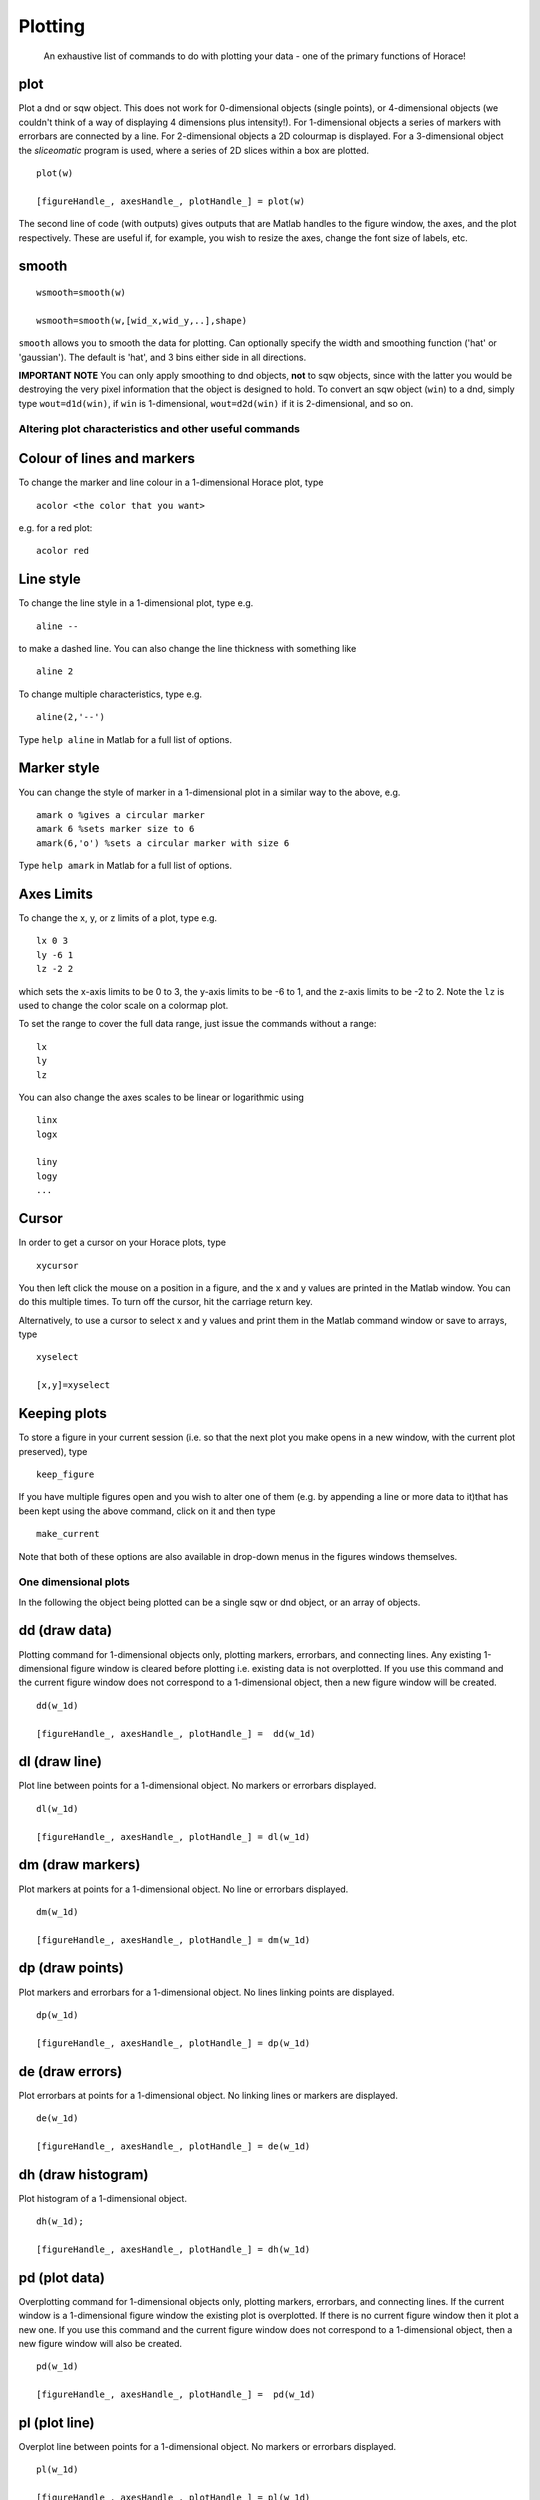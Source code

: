 ########
Plotting
########

 An exhaustive list of commands to do with plotting your data - one of the primary functions of Horace!

plot
====



Plot a dnd or sqw object. This does not work for 0-dimensional objects (single points), or 4-dimensional objects (we couldn't think of a way of displaying 4 dimensions plus intensity!). For 1-dimensional objects a series of markers with errorbars are connected by a line. For 2-dimensional objects a 2D colourmap is displayed. For a 3-dimensional object the *sliceomatic* program is used, where a series of 2D slices within a box are plotted.




::


   
   plot(w)
   
   [figureHandle_, axesHandle_, plotHandle_] = plot(w)
   



The second line of code (with outputs) gives outputs that are Matlab handles to the figure window, the axes, and the plot respectively. These are useful if, for example, you wish to resize the axes, change the font size of labels, etc.

smooth
======






::


   
   wsmooth=smooth(w)
   
   wsmooth=smooth(w,[wid_x,wid_y,..],shape)
   



\ ``smooth`` allows you to smooth the data for plotting. Can optionally specify the width and smoothing function ('hat' or 'gaussian'). The default is 'hat', and 3 bins either side in all directions. 

\ **IMPORTANT NOTE** You can only apply smoothing to dnd objects, **not** to sqw objects, since with the latter you would be destroying the very pixel information that the object is designed to hold. To convert an sqw object (``win``) to a dnd, simply type ``wout=d1d(win)``, if ``win`` is 1-dimensional, ``wout=d2d(win)`` if it is 2-dimensional, and so on.


Altering plot characteristics and other useful commands
-------------------------------------------------------


Colour of lines and markers
===========================



To change the marker and line colour in a 1-dimensional Horace plot, type




::


   
   acolor <the color that you want>
   



e.g. for a red plot:



::


   
   acolor red
   



Line style
==========



To change the line style in a 1-dimensional plot, type e.g.




::


   
   aline --
   



to make a dashed line. You can also change the line thickness with something like




::


   
   aline 2
   



To change multiple characteristics, type e.g.




::


   
   aline(2,'--')
   



Type ``help aline`` in Matlab for a full list of options.

Marker style
============



You can change the style of marker in a 1-dimensional plot in a similar way to the above, e.g.




::


   
   amark o %gives a circular marker
   amark 6 %sets marker size to 6
   amark(6,'o') %sets a circular marker with size 6
   



Type ``help amark`` in Matlab for a full list of options.

Axes Limits
===========



To change the x, y, or z limits of a plot, type e.g.




::


   
   lx 0 3
   ly -6 1
   lz -2 2
   



which sets the x-axis limits to be 0 to 3, the y-axis limits to be -6 to 1, and the z-axis limits to be -2 to 2. Note the ``lz`` is used to change the color scale on a colormap plot.

To set the range to cover the full data range, just issue the commands without a range:



::


   
   lx
   ly
   lz
   



You can also change the axes scales to be linear or logarithmic using




::


   
   linx
   logx
   
   liny
   logy
   ...
   



Cursor
======



In order to get a cursor on your Horace plots, type




::


   
   xycursor
   



You then left click the mouse on a position in a figure, and the x and y values are printed in the Matlab window. You can do this multiple times. To turn off the cursor, hit the carriage return key.

Alternatively, to use a cursor to select x and y values and print them in the Matlab command window or save to arrays, type




::


   
   xyselect
   
   [x,y]=xyselect
   



Keeping plots
=============



To store a figure in your current session (i.e. so that the next plot you make opens in a new window, with the current plot preserved), type




::


   
   keep_figure
   



If you have multiple figures open and you wish to alter one of them (e.g. by appending a line or more data to it)that has been kept using the above command, click on it and then type




::


   
   make_current
   



Note that both of these options are also available in drop-down menus in the figures windows themselves.



One dimensional plots
---------------------



In the following the object being plotted can be a single sqw or dnd object, or an array of objects.

dd (draw data)
==============



Plotting command for 1-dimensional objects only, plotting markers, errorbars, and connecting lines. Any existing 1-dimensional figure window is cleared before plotting i.e. existing data is not overplotted. If you use this command and the current figure window does not correspond to a 1-dimensional object, then a new figure window will be created.




::


   
   dd(w_1d)
   
   [figureHandle_, axesHandle_, plotHandle_] =  dd(w_1d)
   



dl (draw line)
==============



Plot line between points for a 1-dimensional object. No markers or errorbars displayed.




::


   
   dl(w_1d)
   
   [figureHandle_, axesHandle_, plotHandle_] = dl(w_1d)
   



dm (draw markers)
=================



Plot markers at points for a 1-dimensional object. No line or errorbars displayed.




::


   
   dm(w_1d)
   
   [figureHandle_, axesHandle_, plotHandle_] = dm(w_1d)
   



dp (draw points)
================



Plot markers and errorbars for a 1-dimensional object. No lines linking points are displayed.




::


   
   dp(w_1d)
   
   [figureHandle_, axesHandle_, plotHandle_] = dp(w_1d)
   



de (draw errors)
================



Plot errorbars at points for a 1-dimensional object. No linking lines or markers are displayed.




::


   
   de(w_1d)
   
   [figureHandle_, axesHandle_, plotHandle_] = de(w_1d)
   



dh (draw histogram)
===================



Plot histogram of a 1-dimensional object.




::


   
   dh(w_1d);
   
   [figureHandle_, axesHandle_, plotHandle_] = dh(w_1d)
   



pd (plot data)
==============



Overplotting command for 1-dimensional objects only, plotting markers, errorbars, and connecting lines. If the current window is a 1-dimensional figure window the existing plot is overplotted. If there is no current figure window then it plot a new one. If you use this command and the current figure window does not correspond to a 1-dimensional object, then a new figure window will also be created.




::


   
   pd(w_1d)
   
   [figureHandle_, axesHandle_, plotHandle_] =  pd(w_1d)
   



pl (plot line)
==============



Overplot line between points for a 1-dimensional object. No markers or errorbars displayed.




::


   
   pl(w_1d)
   
   [figureHandle_, axesHandle_, plotHandle_] = pl(w_1d)
   



pm (plot markers)
=================



Overplot markers at points for a 1-dimensional object. No line or errorbars displayed.




::


   
   pm(w_1d)
   
   [figureHandle_, axesHandle_, plotHandle_] = pm(w_1d)
   



pp (plot points)
================



Overplot markers and errorbars for a 1-dimensional object. No lines linking points are displayed.




::


   
   pp(w_1d)
   
   [figureHandle_, axesHandle_, plotHandle_] = pp(w_1d)
   



pe (plot errors)
================



Overplot errorbars at points for a 1-dimensional object. No linking lines or markers are displayed.




::


   
   pe(w_1d)
   
   [figureHandle_, axesHandle_, plotHandle_] = pe(w_1d)
   



ph (plot histogram)
===================



Overplot histogram of a 1-dimensional object.




::


   
   ph(w_1d);
   
   [figureHandle_, axesHandle_, plotHandle_] = ph(w_1d)
   



ploc (plot line over current)
=============================



Overplot a line in the current figure, regardless of type (i.e. can plot a 1d curve on top of a 2d dataset, such as when plotting a dispersion relation over a 2d Q-E slice).




::


   
   ploc(w_1d);
   



pdoc (plot data over current)
=============================



Overplot line, markers and error bars in the current figure, regardless of type.




::


   
   pdoc(w_1d);
   



pmoc (plot markers over current)
================================



Overplot markers in the current figure, regardless of type.




::


   
   pmoc(w_1d);
   



ppoc (plot points over current)
===============================



Overplot markers and error bars in the current figure, regardless of type.




::


   
   pm
   ppoc(w_1d);
   



peoc (plot errors over current)
===============================



Overplot error bars in the current figure, regardless of type.




::


   
   peoc(w_1d);
   



phoc
====



Overplot a histogram in the current figure, regardless of type.




::


   
   phoc(w_1d);
   



Two dimensional plots
---------------------


da (draw area)
==============



Area plot for a two-dimensional object, with colour-scale signifying intensity. It is this that is called when ``plot`` is used for a 2-dimensional object.




::


   
   da(w_2d);
   
   [figureHandle_, axesHandle_, plotHandle_] = da(w_2d)
   



ds (draw surface)
=================



Surface plot for a two-dimensional object, with colour scale and contour signifying intensity.




::


   
   ds(w_2d);
   
   [figureHandle_, axesHandle_, plotHandle_] = ds(w_2d)
   



ds2 (draw surface from 2 sources)
=================================



This routine is especially useful for making surface plots of dispersion relations, when used in conjunction with dispersion</code

Make a surface plot of a 2D sqw or d2d object, with the signal array setting the contours and the error array (or another data source) providing the intensity. 




::


   
   ds2(w_2d)       % Use error bars to set colour scale
   
   ds2(w_2d,wc_2d) % Signal in wc sets colour scale (sqw or d2d object with same array size as w, or a numeric array)
   
   



Differs from ``ds>`` in that the signal sets the z axis, and the colouring is set by the error bars, or another object. This enables a function of three variables to be plotted (e.g. dispersion relation where the 'signal' array hold the energy and the error array hold the spectral weight).

One can optionally return figure, axes and plot handles:




::


   
   [fig_handle, axes_handle, plot_handle] = ds2(w_2d,...) 
   



pa (plot area)
==============



Overplot an area plot of a two-dimensional object




::


   
   pa(w)
   



Optionally return figure, axes and plot handles:




::


   
   [fig_handle, axes_handle, plot_handle] = pa(w)
   



ps (plot surface)
=================



Overplot a surface plot of a two-dimensional object




::


   
   ps(w_2d)
   



Optionally return figure, axes and plot handles:




::


   
   [fig_handle, axes_handle, plot_handle] = ps(w_2d)
   



ps2 (plot surface from 2 objects)
=================================



Overplot a surface plot of a two-dimensional object with the colour scale set by the error bars or a second object)




::


   
   ps2(w_2d)
   
   ps2(w_2d, wc_2d)
   
   



Optionally return figure, axes and plot handles:




::


   
   [fig_handle, axes_handle, plot_handle] = ps2(w_2d,...)
   



spaghetti_plot
==============



Plots data in sqw-file or sqw-object along HKL directions.




::


   
   wsp = spaghetti_plot([0 0 0; 0.5 0.5 0.5; 0.5 0.5 0],sqw_file,'labels',{'\\Gamma','R','M'})
   



Three dimensional plots
-----------------------


sliceomatic
===========



Sliceomatic plot of multiple area plots, for a 3-dimensional object. This function is called by the ``plot`` routine.




::


   
   sliceomatic(w_3d);
   



sliceomatic_overview
====================



As ``sliceomatic``, but the default view is from above. In effect this means you see a 2d slice which can be animated/changed by the third slider bar. Useful for e.g. following a spin wave dispersion ring/cone as a function of energy.




::


   
   sliceomatic_overview(w_3d);               % views down the third projection axis by default
   
   sliceomatic_overview(w_3d, axis_number);  % view down the given axis number (axis_number = 1,2 or 3)
   



Miscellaneous functions
-----------------------



\ ``meta(fig)`` allows you to copy the figure into a metafile. On Windows, this function puts the file in the clipboard so that it can be pasted directly into Word, Powerpoint etc. 
